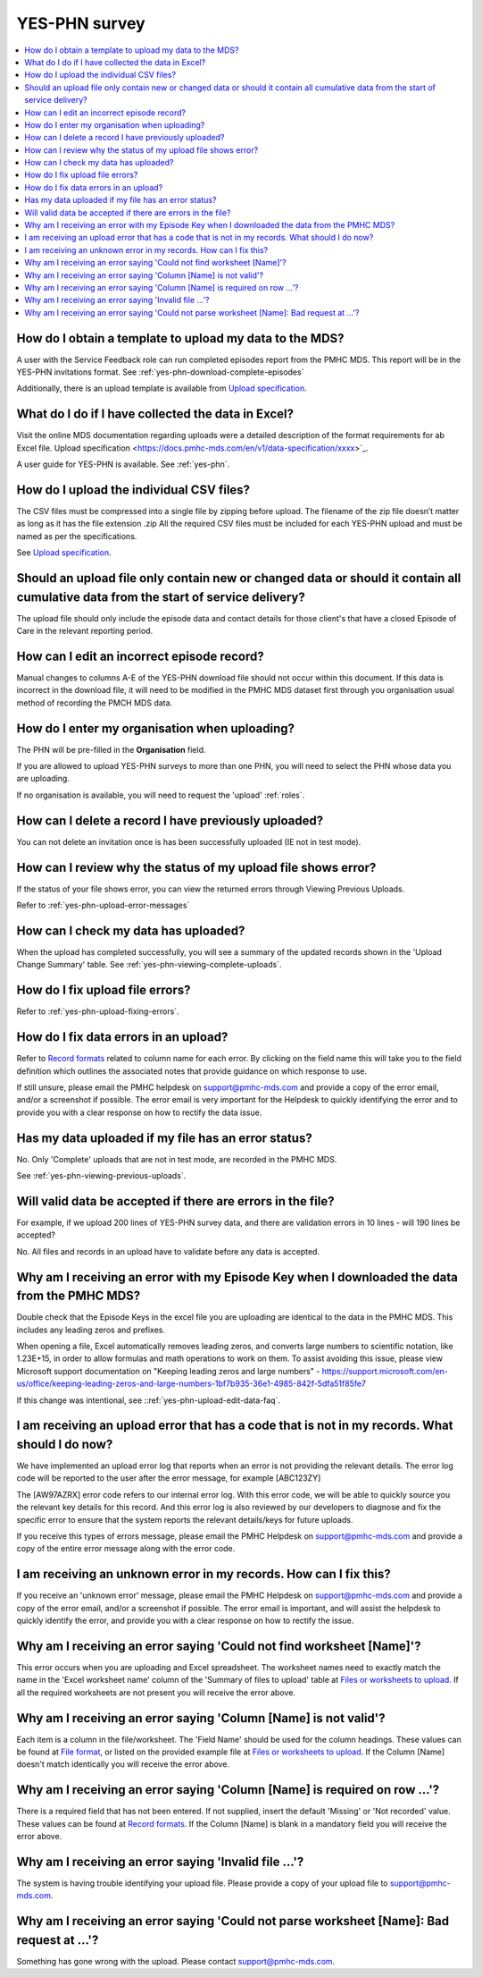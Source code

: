 .. _yes-phn-FAQs:

YES-PHN survey
^^^^^^^^^^^^^^

.. contents::
   :local:
   :depth: 2

.. _yes-phn-data-template-faq:

How do I obtain a template to upload my data to the MDS?
~~~~~~~~~~~~~~~~~~~~~~~~~~~~~~~~~~~~~~~~~~~~~~~~~~~~~~~~

A user with the Service Feedback role can run completed episodes report from the
PMHC MDS. This report will be in the YES-PHN invitations format.
See :ref:`yes-phn-download-complete-episodes`

Additionally, there is an upload template is available from `Upload specification <https://docs.pmhc-mds.com/en/v1/data-specification/xxxx>`_.

.. _yes-phn-data-excel-faq:

What do I do if I have collected the data in Excel?
~~~~~~~~~~~~~~~~~~~~~~~~~~~~~~~~~~~~~~~~~~~~~~~~~~~

Visit the online MDS documentation regarding uploads were a detailed description
of the format requirements for ab Excel file. Upload specification <https://docs.pmhc-mds.com/en/v1/data-specification/xxxx>`_.

A user guide for YES-PHN is available. See :ref:`yes-phn`.

.. _yes-phn-upload-csv-files-faq:

How do I upload the individual CSV files?
~~~~~~~~~~~~~~~~~~~~~~~~~~~~~~~~~~~~~~~~~

The CSV files must be compressed into a single file by zipping before upload.
The filename of the zip file doesn’t matter as long as it has the file extension .zip
All the required CSV files must be included for each YES-PHN upload and must be
named as per the specifications.

See `Upload specification <https://docs.pmhc-mds.com/en/v1/data-specification/xxxx>`_.

.. _yes-phn-which_data:

Should an upload file only contain new or changed data or should it contain all cumulative data from the start of service delivery?
~~~~~~~~~~~~~~~~~~~~~~~~~~~~~~~~~~~~~~~~~~~~~~~~~~~~~~~~~~~~~~~~~~~~~~~~~~~~~~~~~~~~~~~~~~~~~~~~~~~~~~~~~~~~~~~~~~~~~~~~~~~~~~~~~~~

The upload file should only include the episode data and contact details for those
client's that have a closed Episode of Care in the relevant reporting period.

.. _yes-phn-upload-edit-data-faq:

How can I edit an incorrect episode record?
~~~~~~~~~~~~~~~~~~~~~~~~~~~~~~~~~~~~~~~~~~~

Manual changes to columns A-E of the YES-PHN download file should not occur within
this document. If this data is incorrect in the download file, it will need to be
modified in the PMHC MDS dataset first through you organisation usual method of
recording the PMCH MDS data.

.. _yes-phn-upload-organisation-faq:

How do I enter my organisation when uploading?
~~~~~~~~~~~~~~~~~~~~~~~~~~~~~~~~~~~~~~~~~~~~~~

The PHN will be pre-filled in the **Organisation** field.

If you are allowed to upload YES-PHN surveys to more than one PHN, you will need to select the PHN whose data
you are uploading.

If no organisation is available, you will need to request the 'upload' :ref:`roles`.

.. _yes-phn-upload-delete-data-faq:

How can I delete a record I have previously uploaded?
~~~~~~~~~~~~~~~~~~~~~~~~~~~~~~~~~~~~~~~~~~~~~~~~~~~~~

You can not delete an invitation once is has been successfully uploaded (IE not in test mode).

.. _yes-phn-upload-error-faq:

How can I review why the status of my upload file shows error?
~~~~~~~~~~~~~~~~~~~~~~~~~~~~~~~~~~~~~~~~~~~~~~~~~~~~~~~~~~~~~~

If the status of your file shows error, you can view the returned errors
through Viewing Previous Uploads.

Refer to :ref:`yes-phn-upload-error-messages`

.. _yes-phn-upload-view-data-faq:

How can I check my data has uploaded?
~~~~~~~~~~~~~~~~~~~~~~~~~~~~~~~~~~~~~

When the upload has completed successfully, you will see a summary of the updated
records shown in the 'Upload Change Summary' table. See :ref:`yes-phn-viewing-complete-uploads`.

.. _yes-phn-upload-files-error-faq:

How do I fix upload file errors?
~~~~~~~~~~~~~~~~~~~~~~~~~~~~~~~~

Refer to :ref:`yes-phn-upload-fixing-errors`.

.. _yes-phn-upload-data-error-faq:

How do I fix data errors in an upload?
~~~~~~~~~~~~~~~~~~~~~~~~~~~~~~~~~~~~~~

Refer to `Record formats <https://docs.pmhc-mds.com/en/v1/data-specification/xxxx>`_
related to column name for each error. By clicking on the field name this will
take you to the field definition which outlines the associated notes that provide
guidance on which response to use.

If still unsure, please email the PMHC helpdesk on support@pmhc-mds.com and provide
a copy of the error email, and/or a screenshot if possible. The error email is
very important for the Helpdesk to quickly identifying the error and to provide
you with a clear response on how to rectify the data issue.

.. _yes-phn-upload-error-support-faq:

Has my data uploaded if my file has an error status?
~~~~~~~~~~~~~~~~~~~~~~~~~~~~~~~~~~~~~~~~~~~~~~~~~~~~

No. Only 'Complete' uploads that are not in test mode, are recorded in the PMHC MDS.

See :ref:`yes-phn-viewing-previous-uploads`.

.. _yes-phn-when_is_file_accepted:

Will valid data be accepted if there are errors in the file?
~~~~~~~~~~~~~~~~~~~~~~~~~~~~~~~~~~~~~~~~~~~~~~~~~~~~~~~~~~~~

For example, if we upload 200 lines of YES-PHN survey data, and there are
validation errors in 10 lines - will 190 lines be accepted?

No. All files and records in an upload have to validate before any data is
accepted.

.. _yes-phn-upload-key-error-support-faq:

Why am I receiving an error with my Episode Key when I downloaded the data from the PMHC MDS?
~~~~~~~~~~~~~~~~~~~~~~~~~~~~~~~~~~~~~~~~~~~~~~~~~~~~~~~~~~~~~~~~~~~~~~~~~~~~~~~~~~~~~~~~~~~~~

Double check that the Episode Keys in the excel file you are uploading are identical
to the data in the PMHC MDS. This includes any leading zeros and prefixes.

When opening a file, Excel automatically removes leading zeros, and converts large numbers to
scientific notation, like 1.23E+15, in order to allow formulas and math
operations to work on them. To assist avoiding this issue, please view
Microsoft support documentation on "Keeping leading zeros and large numbers" -
https://support.microsoft.com/en-us/office/keeping-leading-zeros-and-large-numbers-1bf7b935-36e1-4985-842f-5dfa51f85fe7

If this change was intentional, see ::ref:`yes-phn-upload-edit-data-faq`.

.. _yes-phn-upload_error_log:

I am receiving an upload error that has a code that is not in my records. What should I do now?
~~~~~~~~~~~~~~~~~~~~~~~~~~~~~~~~~~~~~~~~~~~~~~~~~~~~~~~~~~~~~~~~~~~~~~~~~~~~~~~~~~~~~~~~~~~~~~~

We have implemented an upload error log that reports when an error is not
providing the relevant details. The error log code will be reported to the user
after the error message, for example [ABC123ZY]

The [AW97AZRX] error code refers to our internal error log. With this error code,
we will be able to quickly source you the relevant key details for this record.
And this error log is also reviewed by our developers to diagnose and fix the
specific error to ensure that the system reports the relevant details/keys for
future uploads.

If you receive this types of errors message, please email the PMHC Helpdesk on
support@pmhc-mds.com and provide a copy of the entire error message along with
the error code.

.. _yes-phn-upload_unknown_error:

I am receiving an unknown error in my records. How can I fix this?
~~~~~~~~~~~~~~~~~~~~~~~~~~~~~~~~~~~~~~~~~~~~~~~~~~~~~~~~~~~~~~~~~~

If you receive an 'unknown error' message, please email the PMHC Helpdesk on
support@pmhc-mds.com and provide a copy of the error email, and/or a screenshot
if possible. The error email is important, and will assist the helpdesk to quickly
identify the error, and provide you with a clear response on how to rectify
the issue.

.. _yes-phn-upload_missing_worksheet_error:

Why am I receiving an error saying 'Could not find worksheet [Name]'?
~~~~~~~~~~~~~~~~~~~~~~~~~~~~~~~~~~~~~~~~~~~~~~~~~~~~~~~~~~~~~~~~~~~~~

This error occurs when you are uploading and Excel spreadsheet. The worksheet
names need to exactly match the name in the 'Excel worksheet name' column
of the 'Summary of files to upload' table at `Files or worksheets to upload <https://docs.pmhc-mds.com/en/v1/data-specification/xxx>`_.
If all the required worksheets are not present you will receive the error above.

.. _yes-phn-upload_invalid_column_error:

Why am I receiving an error saying 'Column [Name] is not valid'?
~~~~~~~~~~~~~~~~~~~~~~~~~~~~~~~~~~~~~~~~~~~~~~~~~~~~~~~~~~~~~~~~

Each item is a column in the file/worksheet. The 'Field Name' should be used for
the column headings. These values can be found at `File format <https://docs.pmhc-mds.com/en/v1/data-specification/xxxx>`_, or
listed on the provided example file at `Files or worksheets to upload <https://docs.pmhc-mds.com/en/v1/data-specification/xxxx>`_.
If the Column [Name] doesn't match identically you will receive the error above.

.. _yes-phn-upload_invalid_column_name_error:

Why am I receiving an error saying 'Column [Name] is required on row ...'?
~~~~~~~~~~~~~~~~~~~~~~~~~~~~~~~~~~~~~~~~~~~~~~~~~~~~~~~~~~~~~~~~~~~~~~~~~~

There is a required field that has not been entered. If not supplied, insert the
default 'Missing' or 'Not recorded' value. These values can be found at `Record formats <https://docs.pmhc-mds.com/en/v1/data-specification/xxxx>`_.
If the Column [Name] is blank in a mandatory field you will receive the error above.

.. _yes-phn-upload_invalid_file_error:

Why am I receiving an error saying 'Invalid file ...'?
~~~~~~~~~~~~~~~~~~~~~~~~~~~~~~~~~~~~~~~~~~~~~~~~~~~~~~

The system is having trouble identifying your upload file. Please provide a copy
of your upload file to support@pmhc-mds.com.

.. _yes-phn-upload_bad_request_error:

Why am I receiving an error saying 'Could not parse worksheet [Name]: Bad request at ...'?
~~~~~~~~~~~~~~~~~~~~~~~~~~~~~~~~~~~~~~~~~~~~~~~~~~~~~~~~~~~~~~~~~~~~~~~~~~~~~~~~~~~~~~~~~~

Something has gone wrong with the upload. Please contact support@pmhc-mds.com.
